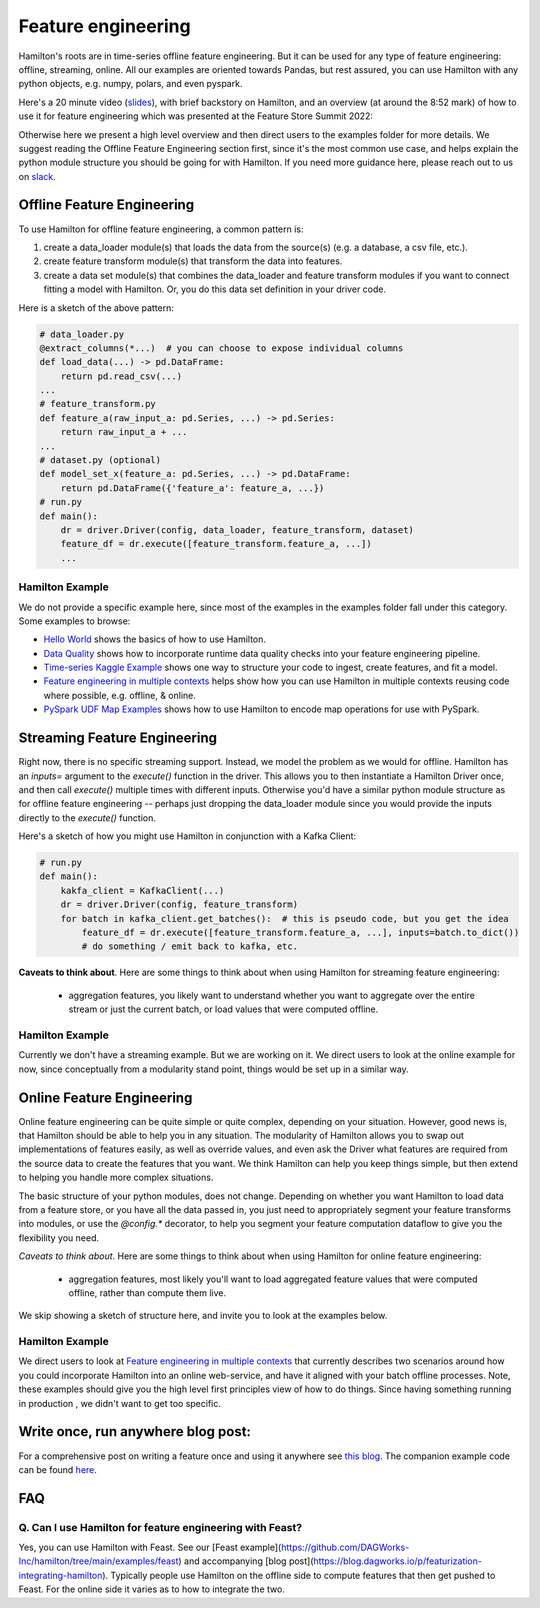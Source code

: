 ==========================================
Feature engineering
==========================================

Hamilton's roots are in time-series offline feature engineering. But it can be used for any type of feature engineering:
offline, streaming, online. All our examples are oriented towards Pandas, but rest assured, you can use Hamilton with
any python objects, e.g. numpy, polars, and even pyspark.

Here's a 20 minute video (`slides <https://github.com/skrawcz/talks/files/9759661/FS.Summit.2022.-.Hamilton.pdf>`__), with
brief backstory on Hamilton, and an overview (at around the 8:52 mark) of how to use it for feature engineering which
was presented at the Feature Store Summit 2022:

.. raw:: html

    <iframe width="560" height="315" src="https://www.youtube.com/embed/b9tfdNZZ-nk" title="YouTube video player" frameborder="0" allow="accelerometer; autoplay; clipboard-write; encrypted-media; gyroscope; picture-in-picture; web-share" allowfullscreen></iframe>

Otherwise here we present a high level overview and then direct users to the examples folder for more details. We suggest
reading the Offline Feature Engineering section first, since it's the most common use case, and helps explain the
python module structure you should be going for with Hamilton. If you need more guidance here, please reach out to us on
`slack <https://join.slack.com/t/hamilton-opensource/shared_invite/zt-2niepkra8-DGKGf_tTYhXuJWBTXtIs4g>`__.

Offline Feature Engineering
---------------------------
To use Hamilton for offline feature engineering, a common pattern is:

1. create a data_loader module(s) that loads the data from the source(s) (e.g. a database, a csv file, etc.).
2. create feature transform module(s) that transform the data into features.
3. create a data set module(s) that combines the data_loader and feature transform modules if you want to connect fitting \
   a model with Hamilton. Or, you do this data set definition in your driver code.

Here is a sketch of the above pattern:

.. code-block:: python

    # data_loader.py
    @extract_columns(*...)  # you can choose to expose individual columns
    def load_data(...) -> pd.DataFrame:
        return pd.read_csv(...)
    ...
    # feature_transform.py
    def feature_a(raw_input_a: pd.Series, ...) -> pd.Series:
        return raw_input_a + ...
    ...
    # dataset.py (optional)
    def model_set_x(feature_a: pd.Series, ...) -> pd.DataFrame:
        return pd.DataFrame({'feature_a': feature_a, ...})
    # run.py
    def main():
        dr = driver.Driver(config, data_loader, feature_transform, dataset)
        feature_df = dr.execute([feature_transform.feature_a, ...])
        ...


Hamilton Example
^^^^^^^^^^^^^^^^
We do not provide a specific example here, since most of the examples in the examples folder fall under this category.
Some examples to browse:

* `Hello World <https://github.com/DAGWorks-Inc/hamilton/tree/main/examples/hello_world>`__ shows the basics of how to
  use Hamilton.
* `Data Quality <https://github.com/DAGWorks-Inc/hamilton/tree/main/examples/data_quality>`__ shows how to incorporate
  runtime data quality checks into your feature engineering pipeline.
* `Time-series Kaggle Example <https://github.com/DAGWorks-Inc/hamilton/tree/main/examples/model_examples/time-series>`__
  shows one way to structure your code to ingest, create features, and fit a model.
* `Feature engineering in multiple contexts <https://github.com/DAGWorks-Inc/hamilton/tree/main/examples/feature_engineering/feature_engineering_multiple_contexts>`__
  helps show how you can use Hamilton in multiple contexts reusing code where possible, e.g. offline, & online.
* `PySpark UDF Map Examples <https://github.com/DAGWorks-Inc/hamilton/tree/main/examples/spark/pyspark_udfs>`__
  shows how to use Hamilton to encode map operations for use with PySpark.


Streaming Feature Engineering
-----------------------------
Right now, there is no specific streaming support. Instead, we model the problem as we would for offline. Hamilton
has an `inputs=` argument to the `execute()` function in the driver. This allows you to then instantiate a Hamilton
Driver once, and then call `execute()` multiple times with different inputs. Otherwise you'd have a similar python
module structure as for offline feature engineering -- perhaps just dropping the data_loader module since you would
provide the inputs directly to the `execute()` function.

Here's a sketch of how you might use Hamilton in conjunction with a Kafka Client:

.. code-block:: python

    # run.py
    def main():
        kakfa_client = KafkaClient(...)
        dr = driver.Driver(config, feature_transform)
        for batch in kafka_client.get_batches():  # this is pseudo code, but you get the idea
            feature_df = dr.execute([feature_transform.feature_a, ...], inputs=batch.to_dict())
            # do something / emit back to kafka, etc.


**Caveats to think about**. Here are some things to think about when using Hamilton for streaming feature engineering:

 - aggregation features, you likely want to understand whether you want to aggregate over the entire stream or just \
   the current batch, or load values that were computed offline.


Hamilton Example
^^^^^^^^^^^^^^^^
Currently we don't have a streaming example. But we are working on it. We direct users to look at the online example
for now, since conceptually from a modularity stand point, things would be set up in a similar way.

Online Feature Engineering
--------------------------
Online feature engineering can be quite simple or quite complex, depending on your situation. However, good news is,
that Hamilton should be able to help you in any situation. The modularity of Hamilton allows you to swap out implementations
of features easily, as well as override values, and even ask the Driver what features are required from the source data
to create the features that you want. We think Hamilton can help you keep things simple, but then extend to helping you
handle more complex situations.

The basic structure of your python modules, does not change. Depending on whether you want Hamilton to load data from a feature store,
or you have all the data passed in, you just need to appropriately segment your feature transforms into modules, or use
the `@config.*` decorator, to help you segment your feature computation dataflow to give you the flexibility you need.

*Caveats to think about*. Here are some things to think about when using Hamilton for online feature engineering:

 - aggregation features, most likely you'll want to load aggregated feature values that were computed offline, rather \
   than compute them live.

We skip showing a sketch of structure here, and invite you to look at the examples below.

Hamilton Example
^^^^^^^^^^^^^^^^
We direct users to look at `Feature engineering in multiple contexts <https://github.com/DAGWorks-Inc/hamilton/tree/main/examples/feature_engineering/feature_engineering_multiple_contexts>`__
that currently describes two scenarios around how you could incorporate Hamilton into an online web-service, and have
it aligned with your batch offline processes. Note, these examples should give you the high level first principles
view of how to do things. Since having something running in production , we didn't want to get too specific.

Write once, run anywhere blog post:
-----------------------------------
For a comprehensive post on writing a feature once and using it anywhere see `this blog <https://blog.dagworks.io/p/feature-engineering-with-hamilton>`__.
The companion example code can be found `here <https://github.com/DAGWorks-Inc/hamilton/tree/main/examples/feature_engineering/write_once_run_everywhere_blog_post>`__.


FAQ
----

Q. Can I use Hamilton for feature engineering with Feast?
^^^^^^^^^^^^^^^^^^^^^^^^^^^^^^^^^^^^^^^^^^^^^^^^^^^^^^^^^
Yes, you can use Hamilton with Feast. See our [Feast example](https://github.com/DAGWorks-Inc/hamilton/tree/main/examples/feast) and accompanying [blog post](https://blog.dagworks.io/p/featurization-integrating-hamilton). Typically people use Hamilton on the offline side to compute features that then
get pushed to Feast. For the online side it varies as to how to integrate the two.
